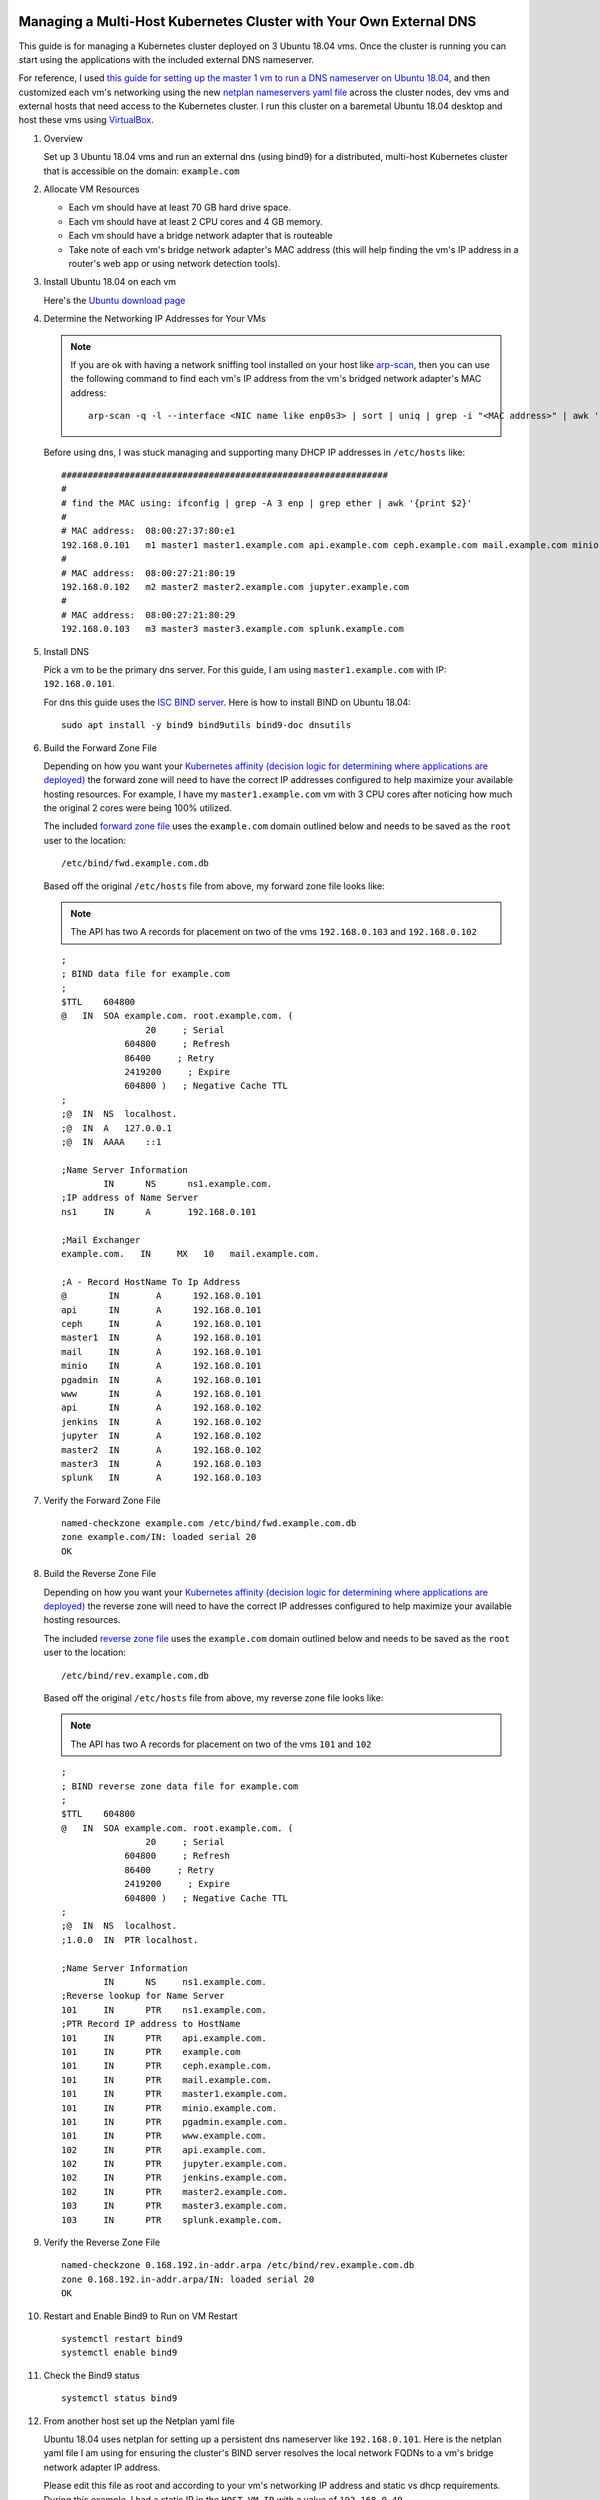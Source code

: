 Managing a Multi-Host Kubernetes Cluster with Your Own External DNS
-------------------------------------------------------------------

This guide is for managing a Kubernetes cluster deployed on 3 Ubuntu 18.04 vms. Once the cluster is running you can start using the applications with the included external DNS nameserver.

For reference, I used `this guide for setting up the master 1 vm to run a DNS nameserver on Ubuntu 18.04 <https://www.itzgeek.com/how-tos/linux/ubuntu-how-tos/how-to-configure-dns-server-on-ubuntu-18-04.html>`__, and then customized each vm's networking using the new `netplan nameservers yaml file <https://netplan.io/examples>`__ across the cluster nodes, dev vms and external hosts that need access to the Kubernetes cluster. I run this cluster on a baremetal Ubuntu 18.04 desktop and host these vms using `VirtualBox <https://www.virtualbox.org/>`__.

#.  Overview
    
    Set up 3 Ubuntu 18.04 vms and run an external dns (using bind9) for a distributed, multi-host Kubernetes cluster that is accessible on the domain: ``example.com``

#.  Allocate VM Resources

    - Each vm should have at least 70 GB hard drive space.
    - Each vm should have at least 2 CPU cores and 4 GB memory.
    - Each vm should have a bridge network adapter that is routeable
    - Take note of each vm's bridge network adapter's MAC address (this will help finding the vm's IP address in a router's web app or using network detection tools).

#.  Install Ubuntu 18.04 on each vm

    Here's the `Ubuntu download page <https://www.ubuntu.com/download/desktop>`__

#.  Determine the Networking IP Addresses for Your VMs

    .. note:: If you are ok with having a network sniffing tool installed on your host like `arp-scan <https://linux.die.net/man/1/arp-scan>`__, then you can use the following command to find each vm's IP address from the vm's bridged network adapter's MAC address:

        ::

            arp-scan -q -l --interface <NIC name like enp0s3> | sort | uniq | grep -i "<MAC address>" | awk '{print $1}'

    Before using dns, I was stuck managing and supporting many DHCP IP addresses in ``/etc/hosts`` like:

    ::

        ##############################################################
        # 
        # find the MAC using: ifconfig | grep -A 3 enp | grep ether | awk '{print $2}'
        #
        # MAC address:  08:00:27:37:80:e1
        192.168.0.101   m1 master1 master1.example.com api.example.com ceph.example.com mail.example.com minio.example.com pgadmin.example.com s3.example.com www.example.com
        #
        # MAC address:  08:00:27:21:80:19
        192.168.0.102   m2 master2 master2.example.com jupyter.example.com
        #
        # MAC address:  08:00:27:21:80:29
        192.168.0.103   m3 master3 master3.example.com splunk.example.com

#.  Install DNS

    Pick a vm to be the primary dns server. For this guide, I am using ``master1.example.com`` with IP: ``192.168.0.101``.

    For dns this guide uses the `ISC BIND server <https://www.isc.org/downloads/bind/>`__. Here is how to install BIND on Ubuntu 18.04:

    ::

        sudo apt install -y bind9 bind9utils bind9-doc dnsutils

#.  Build the Forward Zone File

    Depending on how you want your `Kubernetes affinity (decision logic for determining where applications are deployed) <https://kubernetes.io/docs/concepts/configuration/assign-pod-node/#affinity-and-anti-affinity>`__ the forward zone will need to have the correct IP addresses configured to help maximize your available hosting resources. For example, I have my ``master1.example.com`` vm with 3 CPU cores after noticing how much the original 2 cores were being 100% utilized.
    
    The included `forward zone file <https://github.com/jay-johnson/deploy-to-kubernetes/blob/master/multihost/fwd.example.com.db>`__ uses the ``example.com`` domain outlined below and needs to be saved as the ``root`` user to the location:

    ::

        /etc/bind/fwd.example.com.db

    Based off the original ``/etc/hosts`` file from above, my forward zone file looks like:

    .. note:: The API has two A records for placement on two of the vms ``192.168.0.103`` and ``192.168.0.102``

    ::

        ;
        ; BIND data file for example.com
        ;
        $TTL    604800
        @   IN  SOA example.com. root.example.com. (
                        20     ; Serial
                    604800     ; Refresh
                    86400     ; Retry
                    2419200     ; Expire
                    604800 )   ; Negative Cache TTL
        ;
        ;@  IN  NS  localhost.
        ;@  IN  A   127.0.0.1
        ;@  IN  AAAA    ::1

        ;Name Server Information
                IN      NS      ns1.example.com.
        ;IP address of Name Server
        ns1     IN      A       192.168.0.101

        ;Mail Exchanger
        example.com.   IN     MX   10   mail.example.com.

        ;A - Record HostName To Ip Address
        @        IN       A      192.168.0.101
        api      IN       A      192.168.0.101
        ceph     IN       A      192.168.0.101
        master1  IN       A      192.168.0.101
        mail     IN       A      192.168.0.101
        minio    IN       A      192.168.0.101
        pgadmin  IN       A      192.168.0.101
        www      IN       A      192.168.0.101
        api      IN       A      192.168.0.102
        jenkins  IN       A      192.168.0.102
        jupyter  IN       A      192.168.0.102
        master2  IN       A      192.168.0.102
        master3  IN       A      192.168.0.103
        splunk   IN       A      192.168.0.103

#.  Verify the Forward Zone File

    ::

        named-checkzone example.com /etc/bind/fwd.example.com.db
        zone example.com/IN: loaded serial 20
        OK

#.  Build the Reverse Zone File

    Depending on how you want your `Kubernetes affinity (decision logic for determining where applications are deployed) <https://kubernetes.io/docs/concepts/configuration/assign-pod-node/#affinity-and-anti-affinity>`__ the reverse zone will need to have the correct IP addresses configured to help maximize your available hosting resources.
    
    The included `reverse zone file <https://github.com/jay-johnson/deploy-to-kubernetes/blob/master/multihost/rev.example.com.db>`__ uses the ``example.com`` domain outlined below and needs to be saved as the ``root`` user to the location:

    ::

        /etc/bind/rev.example.com.db

    Based off the original ``/etc/hosts`` file from above, my reverse zone file looks like:

    .. note:: The API has two A records for placement on two of the vms ``101`` and ``102``

    ::

        ;
        ; BIND reverse zone data file for example.com
        ;
        $TTL    604800
        @   IN  SOA example.com. root.example.com. (
                        20     ; Serial
                    604800     ; Refresh
                    86400     ; Retry
                    2419200     ; Expire
                    604800 )   ; Negative Cache TTL
        ;
        ;@  IN  NS  localhost.
        ;1.0.0  IN  PTR localhost.

        ;Name Server Information
                IN      NS     ns1.example.com.
        ;Reverse lookup for Name Server
        101     IN      PTR    ns1.example.com.
        ;PTR Record IP address to HostName
        101     IN      PTR    api.example.com.
        101     IN      PTR    example.com
        101     IN      PTR    ceph.example.com.
        101     IN      PTR    mail.example.com.
        101     IN      PTR    master1.example.com.
        101     IN      PTR    minio.example.com.
        101     IN      PTR    pgadmin.example.com.
        101     IN      PTR    www.example.com.
        102     IN      PTR    api.example.com.
        102     IN      PTR    jupyter.example.com.
        102     IN      PTR    jenkins.example.com.
        102     IN      PTR    master2.example.com.
        103     IN      PTR    master3.example.com.
        103     IN      PTR    splunk.example.com.

#.  Verify the Reverse Zone File

    ::

        named-checkzone 0.168.192.in-addr.arpa /etc/bind/rev.example.com.db
        zone 0.168.192.in-addr.arpa/IN: loaded serial 20
        OK

#.  Restart and Enable Bind9 to Run on VM Restart

    ::

        systemctl restart bind9
        systemctl enable bind9

#.  Check the Bind9 status

    ::

        systemctl status bind9

#.  From another host set up the Netplan yaml file

    Ubuntu 18.04 uses netplan for setting up a persistent dns nameserver like ``192.168.0.101``. Here is the netplan yaml file I am using for ensuring the cluster's BIND server resolves the local network FQDNs to a vm's bridge network adapter IP address.

    Please edit this file as root and according to your vm's networking IP address and static vs dhcp requirements. During this example, I had a static IP in the ``HOST_VM_IP`` with a value of ``192.168.0.49``.

    ::

        /etc/netplan/01-network-manager-all.yaml 
        # Let NetworkManager manage all devices on this system
        network:
          version: 2
          renderer: NetworkManager
          ethernets:
            enp0s3:
              dhcp4: no
              addresses: [HOST_VM_IP/24]
              gateway4: 192.168.0.1
              nameservers:
                addresses: [192.168.0.101,8.8.8.8,8.8.4.4]

#.  Apply the Netplan Changes

    ::
    
        sudo netplan apply --debug

#.  Verify the Cluster DNS Alias Records

    The Django REST API web application has two alias records:

    ::

        dig api.example.com | grep IN | tail -2
        api.example.com.	7193	IN	A	192.168.0.101
        api.example.com.	7193	IN	A	192.168.0.102

    Rook Ceph dashboard has one alias record:

    ::

        dig ceph.example.com | grep IN | tail -1
        ceph.example.com.	604800	IN	A	192.168.0.101

    Minio S3 has one alias record:

    ::

        dig minio.example.com | grep IN | tail -1
        minio.example.com.	604800	IN	A	192.168.0.101

    Jupyter has one alias record:

    ::

        dig jupyter.example.com | grep IN | tail -1
        jupyter.example.com.	604800	IN	A	192.168.0.102

    pgAdmin has one alias record:

    ::

        dig pgadmin.example.com | grep IN | tail -1
        pgadmin.example.com.	604800	IN	A	192.168.0.101

    The Kubernetes master 1 vm has one alias record:

    ::

        dig master1.example.com | grep IN | tail -1
        master1.example.com.	7177	IN	A	192.168.0.101

    The Kubernetes master 2 vm has one alias record:

    ::

        dig master2.example.com | grep IN | tail -1
        master2.example.com.	604800	IN	A	192.168.0.102

    The Kubernetes master 3 vm has one alias record:

    ::

        dig master3.example.com | grep IN | tail -1
        master3.example.com.	604800	IN	A	192.168.0.103

#.  Install Kubernetes on each vm

    Install Kubernetes on each vm using your own tool(s) of choice or the `deploy to kubernetes tool I wrote <https://github.com/jay-johnson/deploy-to-kubernetes#install>`__. This repository builds each vm in the cluster as a master node, and will use kubeadm join to add **master2.example.com** and **master3.example.com** to the initial, primary node **master1.example.com**.

#.  Start Kubernetes on Master 1 VM

    Once Kubernetes is running on your initial, primary master vm (mine is on **master1.example.com**), you can prepare the cluster with the commands:

    ::

        # ssh into your initial, primary vm
        ssh 192.168.0.101

    ::

        git clone https://github.com/jay-johnson/deploy-to-kubernetes.git /opt/deploy-to-kubernetes
        sudo su
        # for preparing to run the example.com cluster use:
        cert_env=dev; cd /opt/deploy-to-kubernetes; ./tools/reset-flannel-cni-networks.sh; ./tools/cluster-reset.sh ; ./user-install-kubeconfig.sh

#.  Confirm Only One Node is Ready

    ::

        kubectl get nodes -o wide --show-labels

#.  Print the Cluster Join Command on Master 1

    ::

        kubeadm token create --print-join-command

#.  Join Master 2 to Master 1

    ::

        ssh 192.168.0.102
        sudo su
        kubeadm join 192.168.0.101:6443 --token <token> --discovery-token-ca-cert-hash <hash>
        exit

#.  Join Master 3 to Master 1

    ::

        ssh 192.168.0.103
        sudo su
        kubeadm join 192.168.0.101:6443 --token <token> --discovery-token-ca-cert-hash <hash>
        exit

#.  Deploy Cluster Resources

    ssh into the master 1 host:

    ::

        ssh 192.168.0.101

    The Postgres and pgAdmin containers require running as root with Go installed on the master 1 host:

    ::

        sudo su
        apt install golang-go
        export GOPATH=$HOME/go
        export PATH=$PATH:$GOROOT/bin:$GOPATH/bin
        go get github.com/blang/expenv


    Deploy the stack's resources:

    ::

        cert_env=dev
        cd /opt/deploy-to-kubernetes; ./deploy-resources.sh splunk ceph ${cert_env}
        exit

#.  Copy the Kubernetes Config from Master 1 to your host

    ::

        mkdir -p 775 ~/.kube/config >> /dev/null
        scp 192.168.0.101:/root/.kube/config ~/.kube/config

#.  Verify the 3 Nodes are in the Cluster

    ::

        kubectl get nodes -o wide --show-labels
        NAME      STATUS    ROLES     AGE       VERSION   INTERNAL-IP     EXTERNAL-IP   OS-IMAGE           KERNEL-VERSION      CONTAINER-RUNTIME     LABELS
        master1   Ready     master    16m       v1.11.2   192.168.0.101   <none>        Ubuntu 18.04 LTS   4.15.0-32-generic   docker://17.12.1-ce   backend=enabled,beta.kubernetes.io/arch=amd64,beta.kubernetes.io/os=linux,ceph=enabled,datascience=enabled,frontend=enabled,kubernetes.io/hostname=master1,minio=enabled,node-role.kubernetes.io/master=,splunk=enabled
        master2   Ready     <none>    12m       v1.11.2   192.168.0.102   <none>        Ubuntu 18.04 LTS   4.15.0-30-generic   docker://17.12.1-ce   backend=enabled,beta.kubernetes.io/arch=amd64,beta.kubernetes.io/os=linux,ceph=enabled,datascience=enabled,frontend=enabled,kubernetes.io/hostname=master2
        master3   Ready     <none>    12m       v1.11.2   192.168.0.103   <none>        Ubuntu 18.04 LTS   4.15.0-30-generic   docker://17.12.1-ce   backend=enabled,beta.kubernetes.io/arch=amd64,beta.kubernetes.io/os=linux,ceph=enabled,kubernetes.io/hostname=master3,splunk=enabled

#.  Start the Stack

    .. note:: This may take a few minutes to download all images and sync files across the cluster.

    ::

        cert_env=dev
        ./start.sh splunk ceph ${cert_env}

#.  Verify the Stack is Running

    ::

        NAME                                READY     STATUS    RESTARTS   AGE
        api-774765b455-nlx8z                1/1       Running   0          4m
        api-774765b455-rfrcw                1/1       Running   0          4m
        core-66994c9f4d-nq4sh               1/1       Running   0          4m
        jupyter-577696f945-cx5gr            1/1       Running   0          4m
        minio-deployment-7fdcfd6775-pmdww   1/1       Running   0          5m
        nginx-5pp8n                         1/1       Running   0          5m
        nginx-dltv8                         1/1       Running   0          5m
        nginx-kxn7l                         1/1       Running   0          5m
        pgadmin4-http                       1/1       Running   0          5m
        primary                             1/1       Running   0          5m
        redis-master-0                      1/1       Running   0          5m
        redis-metrics-79cfcb86b7-k9584      1/1       Running   0          5m
        redis-slave-7cd9cdc695-jgcsk        1/1       Running   2          5m
        redis-slave-7cd9cdc695-qd5pl        1/1       Running   2          5m
        redis-slave-7cd9cdc695-wxnqh        1/1       Running   2          5m
        splunk-5f487cbdbf-dtv8f             1/1       Running   4          4m
        worker-59bbcd44c6-sd6t5             1/1       Running   0          4m

#.  Verify Minio is Deployed

    ::

        kubectl describe po minio | grep "Node:"
        Node:               master1/192.168.0.101

#.  Verify Ceph is Deployed

    ::

        kubectl describe -n rook-ceph-system po rook-ceph-agent | grep "Node:"
        Node:               master3/192.168.0.103
        Node:               master1/192.168.0.101
        Node:               master2/192.168.0.102

#.  Verify the API is Deployed

    ::

        kubectl describe po api | grep "Node:"
        Node:               master2/192.168.0.102
        Node:               master1/192.168.0.101

#.  Verify Jupyter is Deployed

    ::

        kubectl describe po jupyter | grep "Node:"
        Node:               master2/192.168.0.102

#.  Verify Splunk is Deployed

    ::

        kubectl describe po splunk | grep "Node:"
        Node:               master3/192.168.0.103

Run a Database Migration
------------------------

Here is a video showing how to apply database schema migrations in the cluster:

.. raw:: html

    <a href="https://asciinema.org/a/193491?autoplay=1" target="_blank"><img src="https://asciinema.org/a/193491.png"/></a>

To apply new Django database migrations, run the following command:

::

    ./api/migrate-db.sh

Create a User
-------------

Create the user ``trex`` with password ``123321`` on the REST API.

::

    ./api/create-user.sh

Deployed Web Applications
-------------------------

Here are the hosted web application urls. These urls are made accessible by the included `nginx-ingress <https://github.com/nginxinc/kubernetes-ingress>`__.

View Django REST Framework
--------------------------

Login with:

- user: ``trex``
- password: ``123321``

https://api.example.com

View Swagger
------------

Login with:

- user: ``trex``
- password: ``123321``

https://api.example.com/swagger

View Jupyter
------------

Login with:

- password: ``admin``

https://jupyter.example.com

View pgAdmin
------------

Login with:

- user: ``admin@admin.com``
- password: ``123321``

https://pgadmin.example.com

View Minio S3 Object Storage
----------------------------

Login with:

- access key: ``trexaccesskey``
- secret key: ``trex123321``

https://minio.example.com

View Ceph
---------

https://ceph.example.com

View Splunk
-----------

Login with:

- user: ``trex``
- password: ``123321``

https://splunk.example.com

Train AI with Django REST API
-----------------------------

Please refer to the `Training AI with the Django REST API <https://github.com/jay-johnson/deploy-to-kubernetes#training-ai-with-the-django-rest-api>`__ for continuing to examine how to run a `distributed AI stack on Kubernetes <https://deploy-to-kubernetes.readthedocs.io/en/latest/#training-ai-with-the-django-rest-api>`__.

Next Steps
----------

- `Add Heptio's Ark for disaster recovery <https://github.com/heptio/ark>`__
- `Add Jenkins into the stack using Helm <https://github.com/helm/charts/tree/master/stable/jenkins#jenkins-helm-chart>`__
